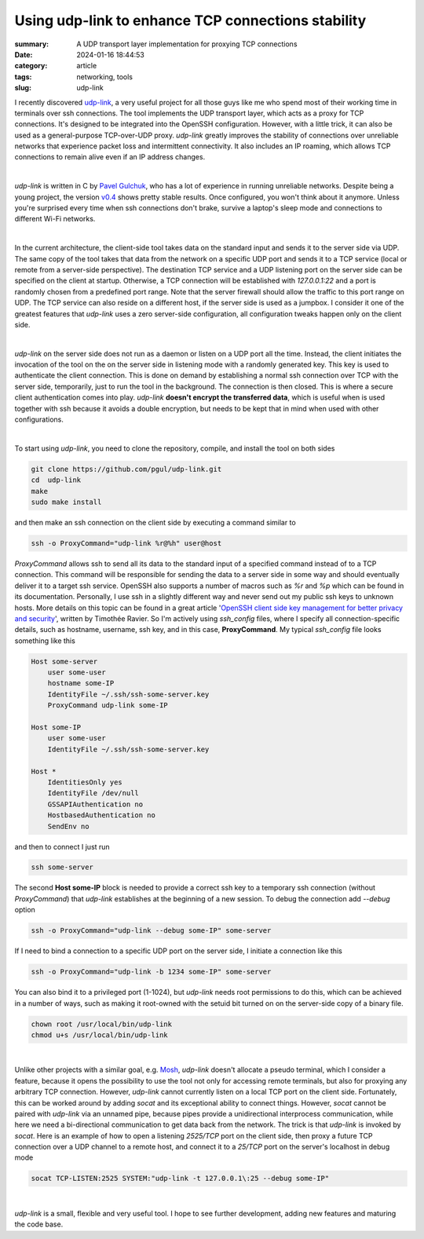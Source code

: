 Using udp-link to enhance TCP connections stability
###################################################

:summary: A UDP transport layer implementation for proxying TCP connections
:date: 2024-01-16 18:44:53
:category: article
:tags: networking, tools
:slug: udp-link

I recently discovered udp-link_, a very useful project for all those guys like
me who spend most of their working time in terminals over ssh connections.
The tool implements the UDP transport layer, which acts as a proxy for
TCP connections. It's designed to be integrated into the OpenSSH configuration.
However, with a little trick, it can also be used as a general-purpose
TCP-over-UDP proxy. *udp-link* greatly improves the stability of connections
over unreliable networks that experience packet loss and intermittent
connectivity. It also includes an IP roaming, which allows TCP connections
to remain alive even if an IP address changes.

|

*udp-link* is written in C by `Pavel Gulchuk`_, who has a lot of experience
in running unreliable networks. Despite being a young project, the version
v0.4_ shows pretty stable results. Once configured, you won't think about it
anymore. Unless you're surprised every time when ssh connections don't brake,
survive a laptop's sleep mode and connections
to different Wi-Fi networks.

|

In the current architecture, the client-side tool takes data on the standard
input and sends it to the server side via UDP. The same copy of the tool takes
that data from the network on a specific UDP port and sends it to a TCP service
(local or remote from a server-side perspective).
The destination TCP service and a UDP listening port on the server
side can be specified on the client at startup. Otherwise, a TCP connection
will be established with *127.0.0.1:22* and a port is randomly chosen from
a predefined port range. Note that the server firewall should allow the
traffic to this port range on UDP. The TCP service can also reside on a different
host, if the server side is used as a jumpbox. I consider it one of the greatest
features that *udp-link* uses a zero server-side configuration, all
configuration tweaks happen only on the client side.

|

*udp-link* on the server side does not run as a daemon or listen on a UDP port
all the time. Instead, the client initiates the invocation of the tool on the
on the server side in listening mode with a randomly generated key. This key
is used to authenticate the client connection. This is done on demand by
establishing a normal ssh connection over TCP with the server side, temporarily,
just to run the tool in the background. The connection is then closed.
This is where a secure client authentication comes into play. *udp-link* **doesn't
encrypt the transferred data**, which is useful when is used together with ssh
because it avoids a double encryption, but needs to be kept that in mind when
used with other configurations.

|

To start using *udp-link*, you need to clone the repository, compile, and install
the tool on both sides

.. code-block:: shell

    git clone https://github.com/pgul/udp-link.git
    cd  udp-link
    make
    sudo make install

and then make an ssh connection on the client side by executing a command
similar to

.. code-block:: shell

    ssh -o ProxyCommand="udp-link %r@%h" user@host

*ProxyCommand* allows ssh to send all its data to the standard input of
a specified command instead of to a TCP connection. This command will be
responsible for sending the data to a server side in some way and should
eventually deliver it to a target ssh service.
OpenSSH also supports a number of macros such as *%r* and *%p* which can be found
in its documentation. Personally, I use ssh in a slightly different way and
never send out my public ssh keys to unknown hosts. More details on this topic
can be found in a great article '`OpenSSH client side key management for better privacy and security`_',
written by Timothée Ravier. So I'm actively using *ssh_config* files, where
I specify all connection-specific details, such as hostname, username, ssh key,
and in this case, **ProxyCommand**. My typical *ssh_config* file looks
something like this

.. code-block:: shell

    Host some-server
        user some-user
        hostname some-IP
        IdentityFile ~/.ssh/ssh-some-server.key
        ProxyCommand udp-link some-IP

    Host some-IP
        user some-user
        IdentityFile ~/.ssh/ssh-some-server.key

    Host *
        IdentitiesOnly yes
        IdentityFile /dev/null
        GSSAPIAuthentication no
        HostbasedAuthentication no
        SendEnv no

and then to connect I just run

.. code-block:: shell

    ssh some-server

The second **Host some-IP** block is needed to provide a correct ssh key to
a temporary ssh connection (without *ProxyCommand*) that *udp-link* establishes
at the beginning of a new session. To debug the connection add *--debug* option

.. code-block:: shell

    ssh -o ProxyCommand="udp-link --debug some-IP" some-server

If I need to bind a connection to a specific UDP port on the server side,
I initiate a connection like this

.. code-block:: shell

    ssh -o ProxyCommand="udp-link -b 1234 some-IP" some-server

You can also bind it to a privileged port (1-1024), but *udp-link* needs root
permissions to do this, which can be achieved in a number of ways, such
as making it root-owned with the setuid bit turned on on the server-side copy
of a binary file.

.. code-block:: shell

    chown root /usr/local/bin/udp-link
    chmod u+s /usr/local/bin/udp-link

|

Unlike other projects with a similar goal, e.g. Mosh_, *udp-link* doesn't
allocate a pseudo terminal, which I consider a feature, because it opens
the possibility to use the tool not only for accessing remote terminals, but
also for proxying any arbitrary TCP connection. However, *udp-link* cannot
currently listen on a local TCP port on the client
side. Fortunately, this can be worked around by adding *socat* and its exceptional
ability to connect things. However, *socat* cannot be paired with *udp-link* via
an unnamed pipe, because pipes provide a unidirectional interprocess
communication, while here we need a bi-directional communication to get data
back from the network. The trick is that *udp-link* is invoked by *socat*. Here is
an example of how to open a listening *2525/TCP* port on the client side, then
proxy a future TCP connection over a UDP channel to a remote host, and connect
it to a *25/TCP* port on the server's localhost in debug mode

.. code-block:: shell

    socat TCP-LISTEN:2525 SYSTEM:"udp-link -t 127.0.0.1\:25 --debug some-IP"

|

*udp-link* is a small, flexible and very useful tool. I hope to see further
development, adding new features and maturing the code base.


.. Links

.. _udp-link: https://github.com/pgul/udp-link
.. _repository: https://github.com/pgul/udp-link
.. _`Pavel Gulchuk`: https://gul.kiev.ua
.. _v0.4: https://github.com/pgul/udp-link/releases/tag/v0.4
.. _`OpenSSH client side key management for better privacy and security`: https://tim.siosm.fr/blog/2023/01/13/openssh-key-management/
.. _Mosh: https://github.com/mobile-shell/mosh
